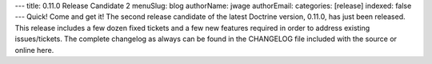 ---
title: 0.11.0 Release Candidate 2
menuSlug: blog
authorName: jwage 
authorEmail: 
categories: [release]
indexed: false
---
Quick! Come and get it! The second release candidate of the latest
Doctrine version, 0.11.0, has just been released. This release
includes a few dozen fixed tickets and a few new features required
in order to address existing issues/tickets. The complete changelog
as always can be found in the CHANGELOG file included with the
source or online here.
